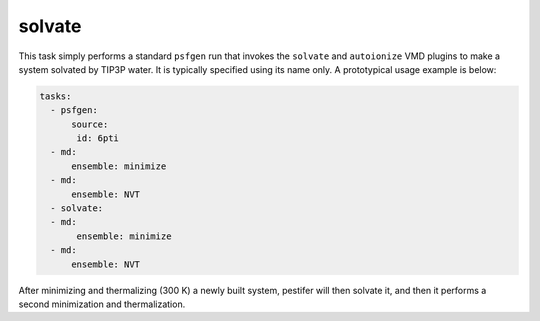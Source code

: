 .. _subs_runtasks_solvate:

solvate 
-------

This task simply performs a standard ``psfgen`` run that invokes the ``solvate`` and ``autoionize`` VMD plugins to make a system solvated by TIP3P water.  It is typically specified using its name only.  A prototypical usage example is below:

.. code-block:: yaml

   tasks:
     - psfgen:
         source:
          id: 6pti
     - md:
         ensemble: minimize
     - md:
         ensemble: NVT
     - solvate:
     - md:
          ensemble: minimize
     - md:
         ensemble: NVT
    
After minimizing and thermalizing (300 K) a newly built system, pestifer will then solvate it, and then it performs a second minimization and thermalization.

